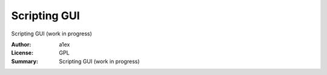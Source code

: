 Scripting GUI
=============

Scripting GUI (work in progress)

:Author: a1ex
:License: GPL
:Summary: Scripting GUI (work in progress)


